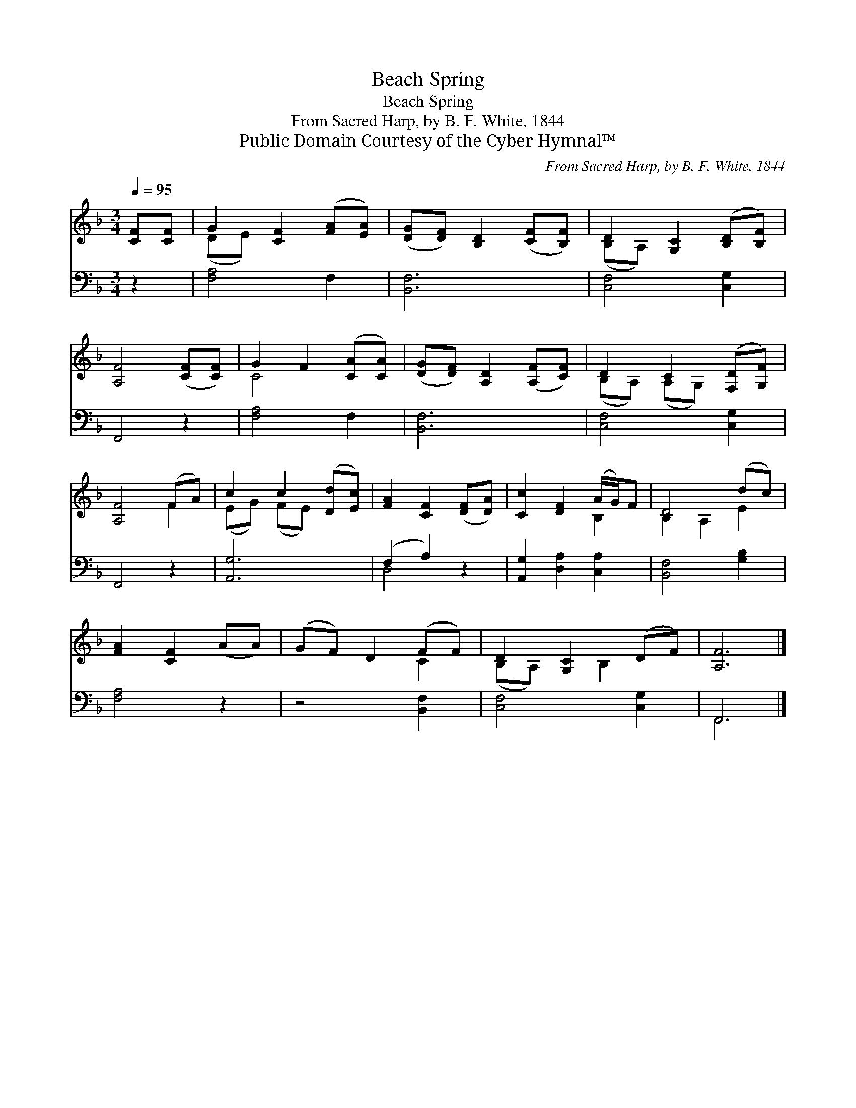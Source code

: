 X:1
T:Beach Spring
T:Beach Spring
T:From Sacred Harp, by B. F. White, 1844
T:Public Domain Courtesy of the Cyber Hymnal™
C:From Sacred Harp, by B. F. White, 1844
Z:Public Domain
Z:Courtesy of the Cyber Hymnal™
%%score ( 1 2 ) ( 3 4 )
L:1/8
Q:1/4=95
M:3/4
K:F
V:1 treble 
V:2 treble 
V:3 bass 
V:4 bass 
V:1
 [CF][CF] | G2 [CF]2 ([FA][EA]) | ([DG][DF]) [B,D]2 ([CF][B,F]) | D2 [G,C]2 ([B,D][B,F]) | %4
 [A,F]4 ([CF][CF]) | G2 F2 ([CA][CA]) | ([DG][DF]) [A,D]2 ([A,F][CF]) | D2 C2 ([F,D][G,F]) | %8
 [A,F]4 (FA) | c2 c2 ([Dd][Ec]) | [FA]2 [CF]2 ([DF][DA]) | [Cc]2 [DF]2 (A/G/)F | D4 (dc) | %13
 [FA]2 [CF]2 (AA) | (GF) D2 (FF) | D2 [G,C]2 (DF) | [A,F]6 |] %17
V:2
 x2 | (DE) x4 | x6 | (B,A,) x4 | x6 | C4 x2 | x6 | (B,A,) (A,G,) x2 | x4 F2 | (EG) (FE) x2 | x6 | %11
 x4 B,2 | B,2 A,2 E2 | x6 | x4 C2 | (B,A,) x B,2 x | x6 |] %17
V:3
 z2 | [F,A,]4 F,2 | [B,,F,]6 | [C,F,]4 [C,G,]2 | F,,4 z2 | [F,A,]4 F,2 | [B,,F,]6 | %7
 [C,F,]4 [C,G,]2 | F,,4 z2 | [A,,G,]6 | (F,2 A,2) z2 | [A,,G,]2 [D,A,]2 [C,A,]2 | %12
 [B,,F,]4 [G,B,]2 | [F,A,]4 z2 | z4 [B,,F,]2 | [C,F,]4 [C,G,]2 | F,,6 |] %17
V:4
 x2 | x6 | x6 | x6 | x6 | x6 | x6 | x6 | x6 | x6 | D,4 x2 | x6 | x6 | x6 | x6 | x6 | F,,6 |] %17

